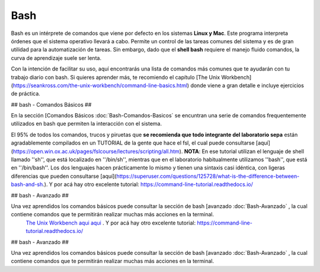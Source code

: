 Bash
====

Bash es un intérprete de comandos que viene por defecto en los sistemas **Linux y Mac**.  Este programa interpreta órdenes que el sistema operativo llevará a cabo. Permite un control de las tareas comunes del sistema y es de gran utilidad para la automatización de tareas.  Sin embargo, dado que el **shell bash** requiere el manejo fluido comandos, la curva de aprendizaje suele ser lenta.


Con la intención de facilitar su uso, aquí encontrarás una lista de comandos más comunes que te ayudarán con tu trabajo diario con bash. Si quieres aprender más, te recomiendo el capítulo [The Unix Workbench](https://seankross.com/the-unix-workbench/command-line-basics.html) donde viene a gran detalle e incluye ejercicios de práctica. 


## bash - Comandos Básicos ##

En la sección [Comandos Básicos :doc:`Bash-Comandos-Basicos`  se encuntran una serie de comandos frequentemente utilizados en bash que permiten la interacción con el sistema.

El 95% de todos los comandos, trucos y piruetas que **se recomienda que todo integrante del laboratorio sepa** están agradablemente compilados en un TUTORIAL de la gente que hace el fsl, el cual puede consultarse [aquí](https://open.win.ox.ac.uk/pages/fslcourse/lectures/scripting/all.htm). **NOTA**: En ese tutorial utilizan el lenguaje de shell llamado ''sh'', que está localizado en ''/bin/sh'', mientras que en el laboratorio habitualmente utilizamos ''bash'', que está en ''/bin/bash''. Los dos lenguajes hacen prácticamente lo mismo y tienen una sintaxis casi idéntica, con ligeras diferencias que pueden consultarse [aquí](https://superuser.com/questions/125728/what-is-the-difference-between-bash-and-sh.). Y por acá hay otro excelente tutorial: https://command-line-tutorial.readthedocs.io/


## bash - Avanzado ##

Una vez aprendidos los comandos básicos puede consultar la sección de bash [avanzado :doc:`Bash-Avanzado` , la cual contiene comandos que te  permitirán realizar muchas más acciones en la terminal.
 `The Unix Workbench <https://seankross.com/the-unix-workbench/command-line-basics.html>`_  `aqui <https://open.win.ox.ac.uk/pages/fslcourse/lectures/scripting/all.htm>`_  `aqui <https://superuser.com/questions/125728/what-is-the-difference-between-bash-and-sh.>`_ . Y por acá hay otro excelente tutorial: https://command-line-tutorial.readthedocs.io/


## bash - Avanzado ##

Una vez aprendidos los comandos básicos puede consultar la sección de bash [avanzado :doc:`Bash-Avanzado` , la cual contiene comandos que te  permitirán realizar muchas más acciones en la terminal.

